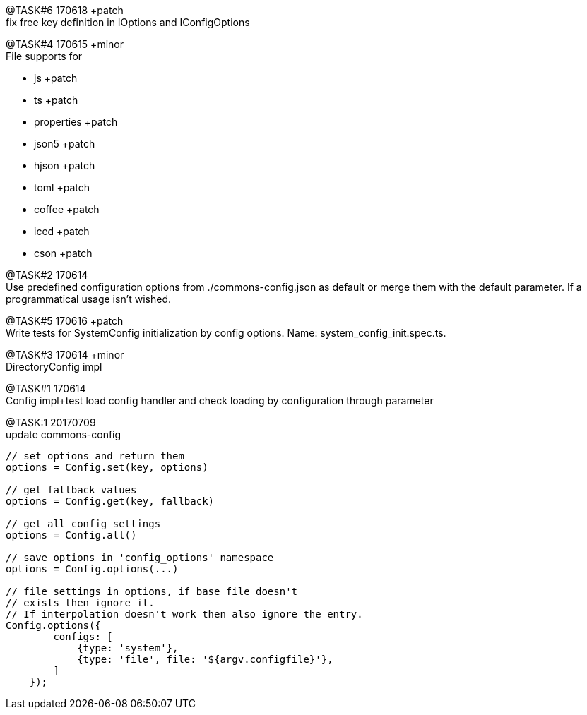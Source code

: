 
[.line-through]#@TASK#6 170618# +patch +
fix free key definition in IOptions and IConfigOptions



@TASK#4 170615 +minor +
File supports for

- js +patch
- ts +patch
- properties +patch
- json5 +patch
- hjson +patch
- toml +patch
- coffee +patch
- iced +patch
- cson +patch




@TASK#2 170614 +
Use predefined configuration options from ./commons-config.json as default or merge them with
the default parameter. If a programmatical usage isn't wished.

[.line-through]#@TASK#5 170616 +patch# +
Write tests for SystemConfig initialization by config options. Name: system_config_init.spec.ts.


[.line-through]#@TASK#3 170614 +minor# +
DirectoryConfig impl


[.line-through]#@TASK#1 170614# +
Config impl+test load config handler and check loading by configuration through parameter

[.line-through]#@TASK:{counter:task} 20170709# +
update commons-config
```
// set options and return them
options = Config.set(key, options)

// get fallback values
options = Config.get(key, fallback)

// get all config settings
options = Config.all()

// save options in 'config_options' namespace
options = Config.options(...)

// file settings in options, if base file doesn't
// exists then ignore it.
// If interpolation doesn't work then also ignore the entry.
Config.options({
        configs: [
            {type: 'system'},
            {type: 'file', file: '${argv.configfile}'},
        ]
    });

```
